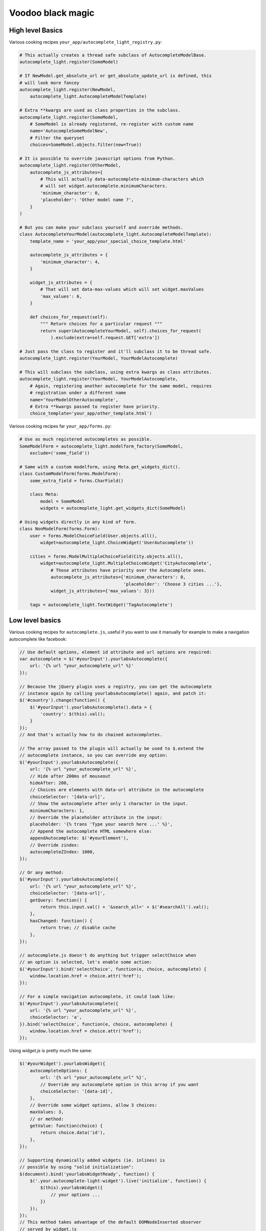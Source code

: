Voodoo black magic
------------------

High level Basics
`````````````````

Various cooking recipes ``your_app/autocomplete_light_registry.py``:

.. code-block:: python

    # This actually creates a thread safe subclass of AutocompleteModelBase.
    autocomplete_light.register(SomeModel)

    # If NewModel.get_absolute_url or get_absolute_update_url is defined, this
    # will look more fancey
    autocomplete_light.register(NewModel,
        autocomplete_light.AutocompleteModelTemplate)

    # Extra **kwargs are used as class properties in the subclass.
    autocomplete_light.register(SomeModel,
        # SomeModel is already registered, re-register with custom name
        name='AutocompleSomeModelNew',
        # Filter the queryset
        choices=SomeModel.objects.filter(new=True))

    # It is possible to override javascript options from Python.
    autocomplete_light.register(OtherModel,
        autocomplete_js_attributes={
            # This will actually data-autocomplete-minimum-characters which
            # will set widget.autocomplete.minimumCharacters.
            'minimum_character': 0, 
            'placeholder': 'Other model name ?',
        }
    )

    # But you can make your subclass yourself and override methods.
    class AutocompleteYourModel(autocomplete_light.AutocompleteModelTemplate):
        template_name = 'your_app/your_special_choice_template.html'

        autocomplete_js_attributes = {
            'minimum_character': 4, 
        }

        widget_js_attributes = {
            # That will set data-max-values which will set widget.maxValues
            'max_values': 6,
        }

        def choices_for_request(self):
            """ Return choices for a particular request """
            return super(AutocompleteYourModel, self).choices_for_request(
                ).exclude(extra=self.request.GET['extra'])

    # Just pass the class to register and it'll subclass it to be thread safe.
    autocomplete_light.register(YourModel, YourModelAutocomplete)

    # This will subclass the subclass, using extra kwargs as class attributes.
    autocomplete_light.register(YourModel, YourModelAutocomplete,
        # Again, registering another autocomplete for the same model, requires
        # registration under a different name
        name='YourModelOtherAutocomplete',
        # Extra **kwargs passed to register have priority.
        choice_template='your_app/other_template.html')

Various cooking recipes far ``your_app/forms.py``:

.. code-block:: python

    # Use as much registered autocompletes as possible.
    SomeModelForm = autocomplete_light.modelform_factory(SomeModel, 
        exclude=('some_field'))

    # Same with a custom modelform, using Meta.get_widgets_dict().
    class CustomModelForm(forms.ModelForm):
        some_extra_field = forms.CharField()

        class Meta:
            model = SomeModel
            widgets = autocmoplete_light.get_widgets_dict(SomeModel)

    # Using widgets directly in any kind of form.
    class NonModelForm(forms.Form):
        user = forms.ModelChoiceField(User.objects.all(),
            widget=autocomplete_light.ChoiceWidget('UserAutocomplete'))

        cities = forms.ModelMultipleChoiceField(City.objects.all(),
            widget=autocomplete_light.MultipleChoiceWidget('CityAutocomplete',
                # Those attributes have priority over the Autocomplete ones.
                autocomplete_js_attributes={'minimum_characters': 0,
                                            'placeholder': 'Choose 3 cities ...'},
                widget_js_attributes={'max_values': 3}))

        tags = autocomplete_light.TextWidget('TagAutocomplete')

Low level basics
````````````````

Various cooking recipes for ``autocomplete.js``, useful if you want to use it
manually for example to make a navigation autocomplete like facebook:

.. code-block:: js

    // Use default options, element id attribute and url options are required:
    var autocomplete = $('#yourInput').yourlabsAutocomplete({
        url: '{% url "your_autocomplete_url" %}'
    });

    // Because the jQuery plugin uses a registry, you can get the autocomplete
    // instance again by calling yourlabsAutocomplete() again, and patch it:
    $('#country').change(function() {
        $('#yourInput').yourlabsAutocomplete().data = {
            'country': $(this).val();
        }
    });
    // And that's actually how to do chained autocompletes.

    // The array passed to the plugin will actually be used to $.extend the
    // autocomplete instance, so you can override any option:
    $('#yourInput').yourlabsAutocomplete({
        url: '{% url "your_autocomplete_url" %}',
        // Hide after 200ms of mouseout
        hideAfter: 200,
        // Choices are elements with data-url attribute in the autocomplete
        choiceSelector: '[data-url]',
        // Show the autocomplete after only 1 character in the input.
        minimumCharacters: 1,
        // Override the placeholder attribute in the input:
        placeholder: '{% trans 'Type your search here ...' %}',
        // Append the autocomplete HTML somewhere else:
        appendAutocomplete: $('#yourElement'),
        // Override zindex:
        autocompleteZIndex: 1000,
    });

    // Or any method:
    $('#yourInput').yourlabsAutocomplete({
        url: '{% url "your_autocomplete_url" %}',
        choiceSelector: '[data-url]',
        getQuery: function() {
            return this.input.val() + '&search_all=' + $('#searchAll').val();
        },
        hasChanged: function() {
            return true; // disable cache
        },
    });

    // autocomplete.js doesn't do anything but trigger selectChoice when 
    // an option is selected, let's enable some action:
    $('#yourInput').bind('selectChoice', function(e, choice, autocomplete) {
        window.location.href = choice.attr('href');
    });

    // For a simple navigation autocomplete, it could look like:
    $('#yourInput').yourlabsAutocomplete({
        url: '{% url "your_autocomplete_url" %}',
        choiceSelector: 'a',
    }).bind('selectChoice', function(e, choice, autocomplete) {
        window.location.href = choice.attr('href');
    });

Using `widget.js` is pretty much the same:

.. code-block:: js

    $('#yourWidget').yourlabsWidget({
        autocompleteOptions: {
            url: '{% url "your_autocomplete_url" %}',
            // Override any autocomplete option in this array if you want
            choiceSelector: '[data-id]',
        },
        // Override some widget options, allow 3 choices:
        maxValues: 3,
        // or method:
        getValue: function(choice) {
            return choice.data('id'),
        },
    });

    // Supporting dynamically added widgets (ie. inlines) is
    // possible by using "solid initialization":
    $(document).bind('yourlabsWidgetReady', function() {
        $('.your.autocomplete-light-widget').live('initialize', function() {
            $(this).yourlabsWidget({
                // your options ...
            })
        });
    });
    // This method takes advantage of the default DOMNodeInserted observer
    // served by widget.js

There are some differences with `autocomplete.js`:

- widget expect a certain HTML structure by default,
- widget options can be overridden from HTML too,
- widget can be instanciated automatically via the default bootstrap

Hence the widget.js HTML cookbook:

.. code-block:: html

    <span 
        <!-- Get picked up by widget.js defaults -->
        class="autocomplete-light-widget"
        <!-- 
        Rely on automatic bootstrap because if don't need to override any
        method, but you could change that and make your own bootstrap, enabling
        you to make chained autocomplete, create options, whatever ... 
        -->
        data-bootstrap="normal"
        <!-- Override a widget option -->
        data-max-values="3"
        <!-- Override an autocomplete option -->
        data-autocomplete-minimum-characters="0"
    >

        <!-- Expected structure: have an input (duh!)
        <input type="text" id="some-unique-id" />

        <!--
        Default expected structure: have a .deck element to append selected
        choices too:
        -->
        <span class="deck">
            <!-- Suppose a choice was already selected: -->
            <span class="choice" data-value="1234">Option #1234</span>
        </span>

        <!--
        Default expected structue: have a multiple select.value-select:
        -->
        <select style="display:none" class="value-select" name="your_input" multiple="multiple">
            <!-- If option 1234 was already selected: -->
            <option value="1234">Option #1234</option>
        </select>

        <!--
        Default expected structure: a .remove element that will be appended to
        choices, and that will de-select them on click:
        -->
        <span style="display:none" class="remove">Remove this choice</span>

        <!--
        Finally, supporting new options to be created directly in the select in
        javascript (ie. add another) is possible with a .choice-template:
        -->
        <span style="display:none" class="choice-template">
            <span class="choice">
            </span>
        </span>
    </span>

Read everything about the registry and widgets.

Generic
```````

Everything about generic foreign key support.

Tag fields
``````````

Everything about tag field support.

Navigation
``````````

Everything about navigation autocomplete.

Dependencies
````````````

Everything about autocompletes that depend on each other.

Add another
```````````

Everything about "add-another".

Remote API
``````````



Debugging
`````````

Django 1.3/Python 2.6
`````````````````````
